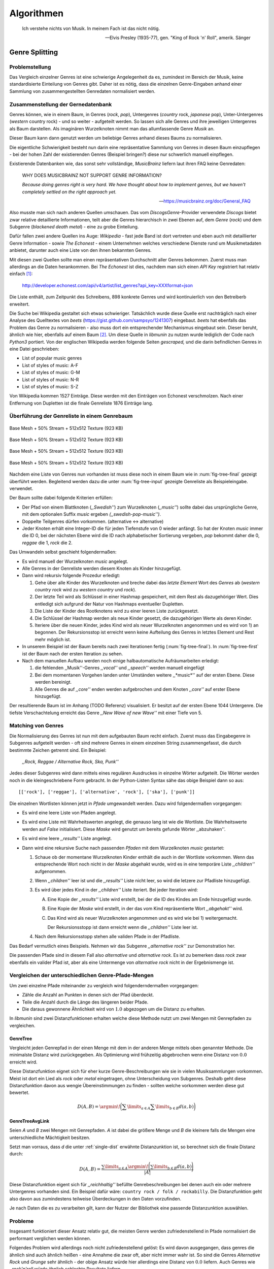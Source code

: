 ###########
Algorithmen
###########


.. epigraph::

    Ich verstehe nichts von Musik. In meinem Fach ist das nicht nötig.

    -- Elvis Presley (1935-77), gen. "King of Rock 'n' Roll", amerik. Sänger

Genre Splitting
===============

Problemstellung
---------------

Das Vergleich einzelner Genres ist eine schwierige Angelegenheit da es,
zumindest im Bereich der Musik, keine standardisierte Einteilung von Genres
gibt. Daher ist es nötig, dass die einzelnen Genre-Eingaben anhand einer
Sammlung von zusammengestellten Genredaten normalisiert werden.

Zusammenstellung der Gernedatenbank
-----------------------------------

Genres können, wie in einem Baum, in Genres (*rock*, *pop*), Untergenres
(*country* rock, *japanese* pop), Unter-Untergenres (*western* country rock) -
und so weiter - aufgeteilt werden. So lassen sich alle Genres und ihre
jeweiligen Untergenres als Baum darstellen. Als imaginären Wurzelknoten nimmt
man das allumfassende Genre *Musik* an. 

Dieser Baum kann dann genutzt werden um beliebige Genres anhand dieses Baums zu
normalisieren.

Die eigentliche Schwierigkeit besteht nun darin eine repräsentative Sammlung von
Genres in diesen Baum einzupflegen - bei der hohen Zahl der existierenden Genres
(Beispiel bringen?) diese nur schwerlich manuell einpflegen.

Existierende Datenbanken wie, das sonst sehr vollständige, *MusicBrainz* liefern
laut ihren FAQ keine Genredaten:

.. epigraph::

   WHY DOES MUSICBRAINZ NOT SUPPORT GENRE INFORMATION?

   *Because doing genres right is very hard.
   We have thought about how to implement genres,
   but we haven't completely settled on the right approach yet.*

   -- https://musicbrainz.org/doc/General_FAQ

Also musste man sich nach anderen Quellen umschauen. Das vom
*DiscogsGenre*-Provider verwendete *Discogs* bietet zwar relative detaillierte
Informationen, teilt aber die Genres hierarchisch in zwei Ebenen auf, dem
*Genre* (*rock*) und dem Subgenre (*blackened death metal*) - eine zu grobe
Einteilung.

Dafür fallen zwei andere Quellen ins Auge: *Wikipedia* - fast jede Band 
ist dort vertreten und eben auch mit detaillierter Genre Information - sowie
*The Echonest* - einem Unternehmen welches verschiedene Dienste rund um
Musikmetadaten anbietet, darunter auch eine Liste von den ihnen bekannten
Genres. 

Mit diesen zwei Quellen sollte man einen repräsentativen Durchschnitt aller
Genres bekommen. Zuerst muss man allerdings an die Daten herankommen. Bei
*The Echonest* ist dies, nachdem man sich einen *API Key* registriert hat
relativ einfach [#f1]_: 

    http://developer.echonest.com/api/v4/artist/list_genres?api_key=XXXformat=json

Die Liste enthält, zum Zeitpunkt des Schreibens, 898 konkrete Genres und wird
kontinuierlich von den Betreiberb erweitert. 

Die Suche bei Wikipedia gestaltet sich etwas schwieriger. Tatsächlich wurde
diese Quelle erst nachträglich nach einer Analyse des Quelltextes von *beets*
(https://gist.github.com/sampsyo/1241307) eingebaut. *beets* hat ebenfalls das
Problem das Genre zu normalisieren - also muss dort ein entsprechender
Mechanismus eingebaut sein. Dieser beruht, ähnlich wie hier, ebenfalls auf einem
Baum [#f2]_. Um diese Quelle in *libmunin* zu nutzen wurde lediglich der Code
nach *Python3* portiert. Von der englischen Wikipedia werden folgende Seiten
*gescraped,* und die darin befindlichen Genres in eine Datei geschrieben: 

- List of popular music genres
- List of styles of music: A-F
- List of styles of music: G-M
- List of styles of music: N-R
- List of styles of music: S-Z

Von Wikipedia kommen 1527 Einträge. Diese werden mit den Einträgen von Echonest
verschmolzen. Nach einer Entfernung von Dupletten ist die finale Genreliste 1876
Einträge lang.

Überführung der Genreliste in einem Genrebaum
---------------------------------------------

.. subfigstart::

.. _fig-tree-input:

.. figure:: figs/tree_input.*
    :alt: Base Mesh + 50% Stream + 512x512 Texture (923 KB)
    :width: 100%
    :align: center
    
    Base Mesh + 50% Stream + 512x512 Texture (923 KB)

.. _fig-tree-init:

.. figure:: figs/tree_init.*
    :alt: Base Mesh + 50% Stream + 512x512 Texture (923 KB)
    :width: 100%
    :align: center
    
    Base Mesh + 50% Stream + 512x512 Texture (923 KB)

.. _fig-tree-first:

.. figure:: figs/tree_first.*
    :alt: Base Mesh + 50% Stream + 512x512 Texture (923 KB)
    :width: 100%
    :align: center
    
    Base Mesh + 50% Stream + 512x512 Texture (923 KB)

.. _fig-tree-final:

.. figure:: figs/tree_final.*
    :alt: Base Mesh + 50% Stream + 512x512 Texture (923 KB)
    :width: 100%
    :align: center
    
    Base Mesh + 50% Stream + 512x512 Texture (923 KB)

.. subfigend::
    :width: 0.6
    :alt: Example Model Resolutions
    :label: fig-cc-teddy
    
    Example of a teddy bear model at different resolutions of the
    progressive format (1 draw call) and its original format (16 draw
    calls). The size in KB assumes downloading progressively, |eg|
    :num:`fig-cc-teddy-100`'s size includes lower-resolution textures

Nachdem eine Liste von Genres nun vorhanden ist muss diese noch in einem Baum
wie in :num:`fig-tree-final` gezeigt überführt werden. 
Begleitend werden dazu die unter :num:`fig-tree-input` gezeigte Genreliste als
Beispieleingabe. verwendet.

Der Baum sollte dabei folgende Kriterien erfüllen:

- Der Pfad von einem Blattknoten (*,,Swedish''*) zum Wurzelknoten (*,,music''*)
  sollte dabei das ursprüngliche Genre, mit dem optionalen Suffix *music*
  ergeben *(,,swedish-pop-music'')*.
- Doppelte Teilgenres dürfen vorkommen. (alternative <-> alternative)
- Jeder Knoten erhält eine Integer-ID die für jeden Tiefenstufe von 0 wieder
  anfängt. So hat der Knoten *music* immer die ID 0, bei der nächsten Ebene wird
  die ID nach alphabetischer Sortierung vergeben, *pop* bekommt daher die 0,
  *reggae* die 1, *rock* die 2. 

Das Umwandeln selbst geschieht folgendermaßen:

- Es wird manuell der Wurzelknoten *music* angelegt.
- Alle Genres in der Genreliste werden diesem Knoten als Kinder hinzugefügt.
- Dann wird rekursiv folgende Prozedur erledigt:

  1. Gehe über alle Kinder des Wurzelknoten und breche dabei das *letzte Element*
     Wort des *Genres* ab (*western country rock* wird zu *western country* und
     *rock*). 
  2. Der letzte Teil wird als Schlüssel in einer Hashmap gespeichert, mit dem
     Rest als dazugehöriger Wert. Dies entledigt sich aufgrund der Natur von
     Hashmaps eventueller Dupletten.
  3. Die Liste der Kinder des Rootknotens wird zu einer leeren Liste
     zurückgesetzt.
  4. Die Schlüssel der Hashmap werden als neue Kinder gesetzt, die dazugehörigen
     Werte als deren Kinder.
  5. Iteriere über die neuen Kinder, jedes Kind wird als neuer Wurzelknoten
     angenommen und es wird von 1) an begonnen. Der Rekursionsstop ist erreicht
     wenn keine Aufteilung des Genres in letztes Element und Rest mehr möglich
     ist.

- In unserem Beispiel ist der Baum bereits nach zwei Iterationen fertig
  (:num:`fig-tree-final`). In :num:`fig-tree-first` ist der Baum nach der ersten
  Iteration zu sehen.
    
- Nach dem manuellen Aufbau werden noch einige halbautomatische Aufräumarbeiten
  erledigt:

  1.  die fehlenden ,,Musik''-Genres *,,vocal''* und *,,speech''* werden
      manuell eingefügt
  2.  Bei dem momentanen Vorgehen landen unter Umständen weitere ,,*music*''
      auf der ersten Ebene. Diese werden bereinigt.
  3.  Alle Genres die auf *,,core''* enden werden aufgebrochen und dem Knoten
      *,,core''* auf erster Ebene hinzugefügt.

Der resultierende Baum ist im Anhang (TODO Referenz) visualisiert.
Er besitzt auf der ersten Ebene 1044 Untergenre. Die tiefste Verschachtelung
erreicht das Genre *,,New Wave of new Wave''* mit einer Tiefe von 5.

Matching von Genres
-------------------

Die Normalisierung des Genres ist nun mit dem aufgebauten Baum recht einfach.
Zuerst muss das Eingabegenre in Subgenres aufgeteilt werden - oft sind mehrere
Genres in einem einzelnen String zusammengefasst, die durch bestimmte Zeichen
getrennt sind. Ein Beispiel: 

    *,,Rock, Reggae / Alternative Rock, Ska, Punk''*
    
Jedes dieser Subgenres wird dann mittels eines regulären Ausdruckes in einzelne
Wörter aufgeteilt. Die Wörter werden noch in die kleingeschriebene Form
gebracht. In der Python-Listen Syntax sähe das obige Beispiel dann so aus:

:: 

    [['rock'], ['reggae'], ['alternative', 'rock'], ['ska'], ['punk']]

Die einzelnen Wortlisten können jetzt in *Pfade* umgewandelt werden.
Dazu wird folgendermaßen vorgegangen:

* Es wird eine leere Liste von Pfaden angelegt.
* Es wird eine Liste mit Wahrheitswerten angelegt, die genauso lang ist wie die
  Wortliste. Die Wahrheitswerte werden auf *False* initialisiert.
  Diese *Maske* wird genutzt um bereits gefunde Wörter ,,abzuhaken''.
* Es wird eine leere *,,results''* Liste angelegt. 
* Dann wird eine rekursive Suche nach passenden *Pfaden* mit dem Wurzelknoten
  *music* gestartet:

  1) Schaue ob der momentane Wurzelknoten Kinder enthält die auch in der
     Wortliste vorkommen. Wenn das entsprechende Wort noch nicht in der *Maske*
     abgehakt wurde, wird es in eine temporäre Liste *,,children''* aufgenommen. 
  2) Wenn *,,children''* leer ist und die *,,results''* Liste nicht leer, so
     wird die letzere zur Pfadliste hinzugefügt.

  3) Es wird über jedes Kind in der *,,children''* Liste iteriert. Bei jeder
     Iteration wird:

     A) Eine Kopie der *,,results''* Liste wird erstellt, bei der die ID des Kindes am
        Ende hinzugefügt wurde.
     B) Eine Kopie der *Maske* wird erstellt, in der das vom Kind repräsentierte
        Wort *,,abgehakt''* wird.
     C) Das Kind wird als neuer Wurzelknoten angenommen und es wird wie bei 1)
        weitergemacht. 

        Der Rekursionsstopp ist dann erreicht wenn die *,,children''* Liste leer
        ist.

  4) Nach dem Rekursionsstopp stehen alle validen Pfade in der Pfadliste.

Das Bedarf vermutlich eines Beispiels. Nehmen wir das Subgenre *,,alternative
rock''* zur Demonstration her. 

.. digraph:: match

    size=4; 
    splines=false;
    node [shape=record];
    
    "Result 1" [shape=point]
    "Result 2" [shape=point]
    "x" [shape=doublecircle]

    "x" -> "[False, False]" [label=" [ ]"]
    "[False, False]" -> "[True, False]" [label="[alternative]           "]
    "[False, False]" -> "[True, False]" [label=""]
    "[False, False]" -> "[False, True]" [label=" [rock]"]
    "[False, True]" -> "[True, True]" [label=" [rock, alternative]"]
     "[True, False]" -> "Result 1"
    "[True, True]" -> "Result 2"


Die passenden Pfade sind in diesem Fall also *alternative* und *alternative rock*.
Es ist zu bemerken dass *rock* zwar ebenfalls ein valider Pfad ist, aber 
als eine Untermenge von *alternative rock* nicht in der Ergebnismenge ist.

.. _single-dist:

Vergleichen der unterschiedlichen Genre-Pfade-Mengen
----------------------------------------------------

Um zwei einzelne Pfade miteinander zu vergleich wird folgenderndermaßen
vorgegangen:

- Zähle die Anzahl an Punkten in denen sich der Pfad überdeckt. 
- Teile die Anzahl durch die Länge des längeren beider Pfade.
- Die daraus gewonnene Ähnlichkeit wird von :math:`1.0` abgezogen um die Distanz
  zu erhalten.

In *libmunin* sind zwei Distanzfunktionen erhalten welche diese Methode nutzt um
zwei Mengen mit Genrepfaden zu vergleichen.

GenreTree
~~~~~~~~~

Vergleicht jeden Genrepfad in der einen Menge mit dem in der anderen Menge
mittels oben genannter Methode. Die minimalste Distanz wird zurückgegeben. 
Als Optimierung wird frühzeitig abgebrochen wenn eine Distanz von :math:`0.0`
erreicht wird.

Diese Distanzfunktion eignet sich für eher kurze Genre-Beschreibungen wie sie in
vielen Musiksammlungen vorkommen. Meist ist dort ein Lied als *rock* oder
*metal* eingetragen, ohne Unterscheidung von Subgenres. Deshalb geht diese
Distanzfunktion davon aus wengie Übereinstimmungen zu finden - sollten welche
vorkommen werden diese gut bewertet.

.. math::

   D(A, B) = \argmin\!\bigg(\displaystyle\sum\limits_{a \in A}{\displaystyle\sum\limits_{b \in B} d(a, b)}\bigg)

GenreTreeAvgLink
~~~~~~~~~~~~~~~~

Seien *A* und *B* zwei Mengen mit Genrepfaden. *A* ist dabei die größere Menge
und *B* die kleinere falls die Mengen eine unterschiedliche Mächtigkeit
besitzen.

Setzt man vorraus, dass *d* die unter :ref:`single-dist` erwähnte
Distanzunktion ist,  so berechnet sich die
finale Distanz durch:

.. math:: 

   D(A, B) = \frac{\displaystyle\sum\limits_{a \in A} \argmin\!{\Bigg(\displaystyle\sum\limits_{b \in B} d(a, b)\Bigg)}}{\vert A\vert}


Diese Distanzfunktion eigent sich für *,,reichhaltig''* befüllte
Genrebeschreibungen bei denen auch ein oder mehrere Untergenres vorhanden sind.
Ein Beispiel dafür wäre: ``country rock / folk / rockabilly``. Die
Distanzfunktion geht also davon aus zumindestens teilweise Überdeckungen in den
Daten vorzufinden.

Je nach Daten die es zu verarbeiten gilt, kann der Nutzer der Bibliothek eine
passende Distanzunktion auswählen.

Probleme
--------

Insgesamt funktioniert dieser Ansatz relativ gut, die meisten Genre werden
zufriedenstellend in Pfade normalisiert die performant verglichen werden können.

Folgendes Problem wird allerdings noch nicht zufriedenstellend gelöst:
Es wird davon ausgegangen, dass genres die ähnlich sind auch ähnlich heißen -
eine Annahme die zwar oft, aber nicht immer wahr ist. So sind die Genres
*Alternative Rock* und *Grunge* sehr ähnlich - der obige Ansatz würde hier
allerdings eine Distanz von :math:`0.0` liefern. Auch Genres wie *,,rock'n'roll*
würde ähnlich schlechte Resultate liefern.

Eine mögliche Lösung wäre eine Liste von ,,Synonymen'' Genres die
Querverbindungen im Baum erlauben würden. TODO: erkläre .

Allerdings wäre eine solche Liste von Synonymen relative schwer automatisch zu
erstellen. 

.. rubric:: Footnotes

.. [#f1] Der *API Key* wurde in der URL gekürzt da man angehalten ist diesen
   nicht zu veröffentlichen. 

.. [#f2] Anmerkung: Die Idee entstand allerdings ohne Kenntnis von *beets*.

Keword Extraction
-----------------

KeywordExtraction - KeywordSelection - KeywordDistance

Rule Generation
---------------


Graph Generation
----------------

add, rebuild, fix_graph

distance_add
------------

"max_neighbors Dilemma"


Graphenoperationen
------------------

insert, remove, modify

Graphentraversierung
--------------------

Infinite Iteratos - konzept aus funktionalen Programmiersprachen wie Haskell

Sieving Algorithm
-----------------

Erklärung & Configuration.


Various Providers
-----------------

Erwähnenswerte Algorithmik hinter den anderen Providern.

levenshtein, bpm, moodbar, wordlist distance, normalize provider, stemming
